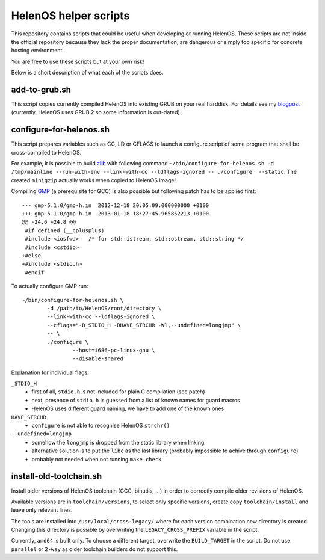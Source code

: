 HelenOS helper scripts
======================

This repository contains scripts that could be useful when developing or
running HelenOS.
These scripts are not inside the official repository because they lack the
proper documentation, are dangerous or simply too specific for concrete
hosting environment.

You are free to use these scripts but at your own risk!

Below is a short description of what each of the scripts does.


add-to-grub.sh
--------------
This script copies currently compiled HelenOS into existing GRUB on your
real harddisk.
For details see my
`blogpost <http://vhotspur.blogspot.cz/2011/02/adding-helenos-to-existing-grub.html>`_
(currently, HelenOS uses GRUB 2 so some information is out-dated).


configure-for-helenos.sh
------------------------
This script prepares variables such as CC, LD or CFLAGS to launch a configure
script of some program that shall be cross-compiled to HelenOS.

For example, it is possible to build `zlib <http://www.zlib.net/>`_
with following command
``~/bin/configure-for-helenos.sh -d /tmp/mainline --run-with-env --link-with-cc --ldflags-ignored -- ./configure  --static``.
The created ``minigzip`` actually works when copied to HelenOS image!

Compiling `GMP <http://gmplib.org/>`_ (a prerequisite for GCC)
is also possible but following patch has to be applied first::

	--- gmp-5.1.0/gmp-h.in	2012-12-18 20:05:09.000000000 +0100
	+++ gmp-5.1.0/gmp-h.in	2013-01-18 18:27:45.965852213 +0100
	@@ -24,6 +24,8 @@
	 #if defined (__cplusplus)
	 #include <iosfwd>   /* for std::istream, std::ostream, std::string */
	 #include <cstdio>
	+#else
	+#include <stdio.h>
	 #endif

To actually configure GMP run::

	~/bin/configure-for-helenos.sh \
		-d /path/to/HelenOS/root/directory \
		--link-with-cc --ldflags-ignored \
		--cflags="-D_STDIO_H -DHAVE_STRCHR -Wl,--undefined=longjmp" \
		-- \
		./configure \
			--host=i686-pc-linux-gnu \
			--disable-shared

Explanation for individual flags:

``_STDIO_H``
	* first of all, ``stdio.h`` is not included for plain C compilation (see patch)
	* next, presence of ``stdio.h`` is guessed from a list of known names for guard macros
	* HelenOS uses different guard naming, we have to add one of the known ones
``HAVE_STRCHR``
	* ``configure`` is not able to recognise HelenOS ``strchr()``
``--undefined=longjmp``
	* somehow the ``longjmp`` is dropped from the static library when linking
	* alternative solution is to put the ``libc`` as the last library (probably impossible to achive through ``configure``)
	* probably not needed when not running ``make check``



install-old-toolchain.sh
------------------------
Install older versions of HelenOS toolchain (GCC, binutils, ...) in
order to correctly compile older revisions of HelenOS.

Available versions are in ``toolchain/versions``, to select only specific
versions, create copy ``toolchain/install`` and leave only relevant lines.

The tools are installed into ``/usr/local/cross-legacy/`` where for each
version combination new directory is created.
Changing this directory is possible by overwriting the ``LEGACY_CROSS_PREFIX``
variable in the script.

Currently, ``amd64`` is built only.
To choose a different target, overwrite the ``BUILD_TARGET`` in the script.
Do not use ``parallel`` or ``2-way`` as older toolchain builders do
not support this.

